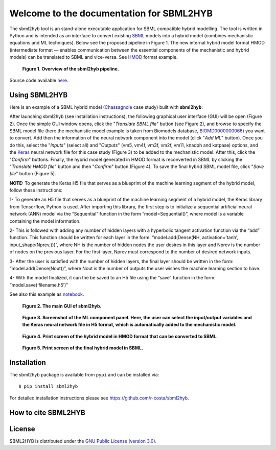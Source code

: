 =======================================================
Welcome to the documentation for SBML2HYB
=======================================================

The sbml2hyb tool is an stand-alone executable application for SBML compatible hybrid modelling. The tool is written in Python and is intended as an interface to convert existing `SBML
<http://www.sbml.org>`_ models into a hybrid model (combines mechanistic equations and ML techniques). Below see the proposed pipeline in Figure 1.
The new internal hybrid model format HMOD (intermediate format — enables communication between the essential components of the mechanistic and hybrid models) can be translated to SBML and vice-versa. See `HMOD
<https://github.com/rs-costa/sbml2hyb/blob/main/models/chassagnole1standard.hmod>`_ format example.

.. figure:: images/Figure1.png
   :alt: Overview of the sbml2hyb pipeline

   **Figure 1. Overview of the sbml2hyb pipeline.**


Source code available `here
<https://github.com/r-costa/sbml2hyb>`_.

--------
Using SBML2HYB
--------
Here is an example of a SBML hybrid model (`Chassagnole 
<https://www.ebi.ac.uk/biomodels/BIOMD0000000066#Overview>`_ case study) built with **sbml2hyb**:

After launching sbml2hyb (see installation instructions), the following graphical user interface (GUI) will be open (Figure 2).
Once the simple GUI window opens, click the "*Translate SBML file*" button (see Figure 2), and browse to specify the SBML model file (here the mechanistic model example is taken from Biomodels database, `BIOMD0000000066
<https://www.ebi.ac.uk/biomodels/model/download/BIOMD0000000066.2?filename=BIOMD0000000066_url.xml>`_) you want to convert.
Add then the information of the neural network component into the model (click "*Add ML*" button). Once you do this, select the "*Inputs*" (select all) and "*Outputs*" (vm5, vm4f, vm3f, vm2f, vm11, knadph and katpase) options, and the `Keras <https://github.com/r-costa/sbml2hyb/blob/main/models/Chass_Keras.h5>`_ neural network file for this case study (Figure 3) to be added to the mechanistic model. After this, click the "*Confirm*" buttons. Finally, the hybrid model generated in HMOD format is reconverted in SBML by clicking the "*Translate HMOD file*" button and then "*Confirm*" button (Figure 4). 
To save the final hybrid SBML model file, click "*Save file*" button (Figure 5). 

**NOTE:** To generate the Keras H5 file that serves as a blueprint of the machine learning segment of the hybrid model, follow these instructions:

1- To generate an H5 file that serves as a blueprint of the machine learning segment of a hybrid model, the Keras library from Tensorflow, Python is used. After importing this library, the first step is to initialize a sequential artificial neural network (ANN) model via the “Sequential” function in the form “model=Sequential()”, where model is a variable containing the model information.

2- This is followed with adding any number of hidden layers with a hyperbolic tangent activation function via the “add” function. This function should be written for each layer in the form:
“model.add(Dense(NH, activation=’tanh’, input_shape(Nprev,)))”, where NH is the number of hidden nodes the user desires in this layer and Nprev is the number of nodes on the previous layer. For the first layer, Nprev must correspond to the number of desired network inputs.

3- After the user is satisfied with the number of hidden layers, the final layer should be written in the form: “model.add(Dense(Nout))”, where Nout is the number of outputs the user wishes the machine learning section to have.

4- With the model finalized, it can the be saved to an H5 file using the “save” function in the form: “model.save(‘filename.h5’)”

See also this example as `notebook <https://github.com/rs-costa/sbml2hyb/blob/main/models/keras_H5/create_keras_h5.ipynb>`_.


.. figure:: images/Figure2.png
   :alt: The main GUI of sbml2hyb
   
   **Figure 2. The main GUI of sbml2hyb.**
   
.. figure:: images/Figure3.png
   :alt: Screenshot of the ML component panel. Here, the user can select the input/output variables and the Keras neural network file in H5 format, which is automatically added to the mechanistic model

   **Figure 3. Screenshot of the ML component panel. Here, the user can select the input/output variables and the Keras neural network file in H5 format, which is automatically added to the mechanistic model.**


.. figure:: images/Figure4.png
   :alt: Print screen of the hybrid model in HMOD format that can be converted to SBML

   **Figure 4. Print screen of the hybrid model in HMOD format that can be converted to SBML.**

.. figure:: images/Figure5.png
   :alt: Print screen of the hybrid model in HMOD format that can be converted to SBML

   **Figure 5. Print screen of the final hybrid model in SBML.**
   
--------
Installation
--------
The sbml2hyb package is available from ``pypi`` and can be installed via::

      $ pip install sbml2hyb
      
For detailed installation instructions please see `https://github.com/r-costa/sbml2hyb
<https://github.com/r-costa/sbml2hyb>`_.

--------
How to cite SBML2HYB
--------

.. image:: https://zenodo.org/badge/DOI/10.5281/zenodo.7293206.svg
   :alt: Zenodo DOI
 
--------
License
--------

SBML2HYB is distributed under the  `GNU Public License (version 3.0)
<https://www.gnu.org/licenses/gpl-3.0.html>`_.
